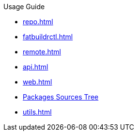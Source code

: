 .Usage Guide
* xref:repo.adoc[]
* xref:fatbuildrctl.adoc[]
* xref:remote.adoc[]
* xref:api.adoc[]
* xref:web.adoc[]
* xref:srctree.adoc[Packages Sources Tree]
* xref:utils.adoc[]
